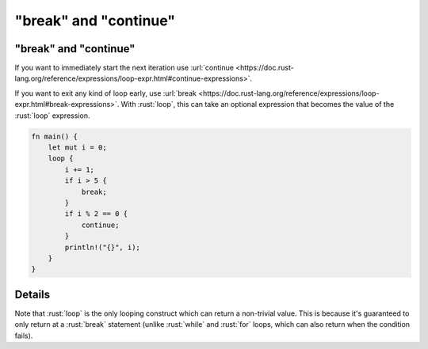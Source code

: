 ============================
"break" and "continue"
============================

----------------------------
"break" and "continue"
----------------------------

If you want to immediately start the next iteration use
:url:`continue <https://doc.rust-lang.org/reference/expressions/loop-expr.html#continue-expressions>`.

If you want to exit any kind of loop early, use
:url:`break <https://doc.rust-lang.org/reference/expressions/loop-expr.html#break-expressions>`.
With :rust:`loop`, this can take an optional expression that becomes the
value of the :rust:`loop` expression.

.. code:: rust

   fn main() {
       let mut i = 0;
       loop {
           i += 1;
           if i > 5 {
               break;
           }
           if i % 2 == 0 {
               continue;
           }
           println!("{}", i);
       }
   }

.. raw:: html

---------
Details
---------

Note that :rust:`loop` is the only looping construct which can return a
non-trivial value. This is because it's guaranteed to only return at a
:rust:`break` statement (unlike :rust:`while` and :rust:`for` loops, which can also
return when the condition fails).

.. raw:: html


